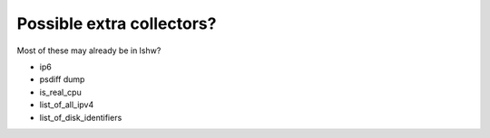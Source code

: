 Possible extra collectors?
==========================

Most of these may already be in lshw?

* ip6
* psdiff dump
* is_real_cpu
* list_of_all_ipv4
* list_of_disk_identifiers
